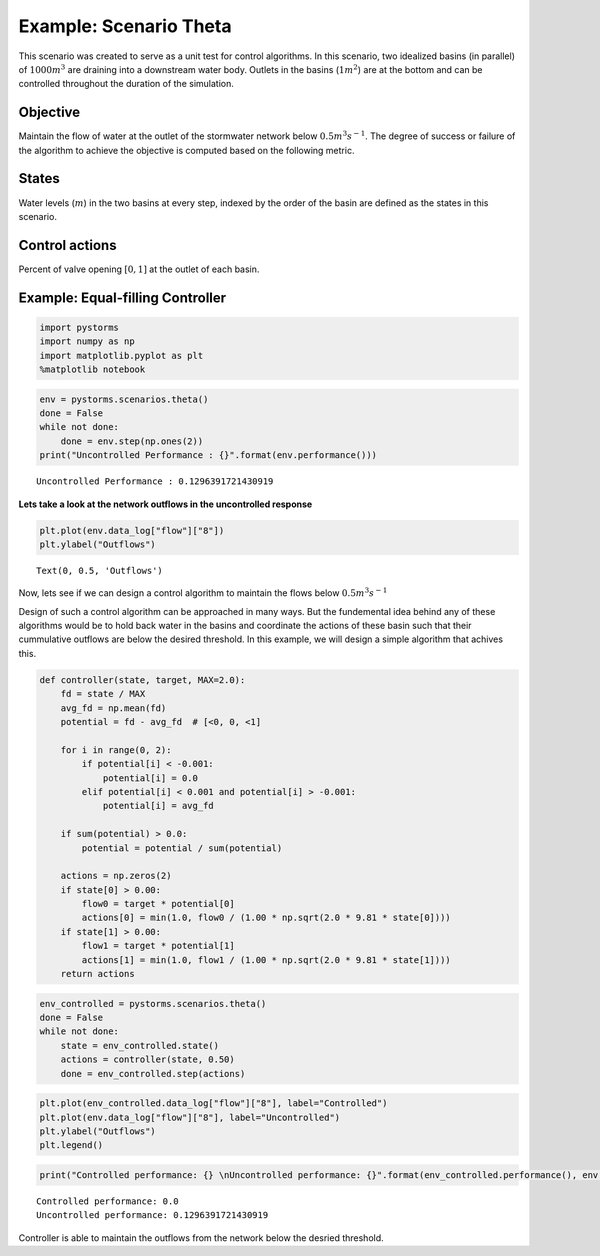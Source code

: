 Example: Scenario Theta
=======================

This scenario was created to serve as a unit test for control algorithms.
In this scenario, two idealized basins (in parallel) of :math:`1000m^3` are draining into a downstream water body. 
Outlets in the basins (:math:`1m^2`) are at the bottom and can be controlled throughout the duration of the simulation.

.. image:: ./figures/theta.png
  :width: 400
  :align: center

Objective
---------

Maintain the flow of water at the outlet of the stormwater network below :math:`0.5 m^3s^{-1}`.
The degree of success or failure of the algorithm to achieve the objective is computed based on the following metric.

States
------

Water levels (:math:`m`) in the two basins at every step, indexed by the order of the basin are
defined as the states in this scenario.

Control actions
---------------

Percent of valve opening :math:`[0,1]` at the outlet of each basin.

Example: Equal-filling Controller
---------------------------------
.. code:: ipython3

    import pystorms
    import numpy as np
    import matplotlib.pyplot as plt
    %matplotlib notebook

.. code:: ipython3

    env = pystorms.scenarios.theta()
    done = False
    while not done:
        done = env.step(np.ones(2))
    print("Uncontrolled Performance : {}".format(env.performance()))

.. parsed-literal::

    Uncontrolled Performance : 0.1296391721430919

**Lets take a look at the network outflows in the uncontrolled
response**

.. code:: ipython3

    plt.plot(env.data_log["flow"]["8"])
    plt.ylabel("Outflows")

.. parsed-literal::

    Text(0, 0.5, 'Outflows')

.. image:: figures/theta_uncontrolled.png

Now, lets see if we can design a control algorithm to maintain the
flows below :math:`0.5 m^3s^{-1}`

Design of such a control algorithm can be approached in many ways. But
the fundemental idea behind any of these algorithms would be to hold
back water in the basins and coordinate the actions of these basin such
that their cummulative outflows are below the desired threshold. In this
example, we will design a simple algorithm that achives this.

.. code:: ipython3

    def controller(state, target, MAX=2.0):
        fd = state / MAX
        avg_fd = np.mean(fd)
        potential = fd - avg_fd  # [<0, 0, <1]
    
        for i in range(0, 2):
            if potential[i] < -0.001:
                potential[i] = 0.0
            elif potential[i] < 0.001 and potential[i] > -0.001:
                potential[i] = avg_fd
    
        if sum(potential) > 0.0:
            potential = potential / sum(potential)
    
        actions = np.zeros(2)
        if state[0] > 0.00:
            flow0 = target * potential[0]
            actions[0] = min(1.0, flow0 / (1.00 * np.sqrt(2.0 * 9.81 * state[0])))
        if state[1] > 0.00:
            flow1 = target * potential[1]
            actions[1] = min(1.0, flow1 / (1.00 * np.sqrt(2.0 * 9.81 * state[1])))
        return actions

.. code:: ipython3

    env_controlled = pystorms.scenarios.theta()
    done = False 
    while not done:
        state = env_controlled.state()
        actions = controller(state, 0.50)
        done = env_controlled.step(actions)

.. code:: ipython3

    plt.plot(env_controlled.data_log["flow"]["8"], label="Controlled")
    plt.plot(env.data_log["flow"]["8"], label="Uncontrolled")
    plt.ylabel("Outflows")
    plt.legend()

.. image:: figures/theta_controlled.png

.. code:: ipython3

    print("Controlled performance: {} \nUncontrolled performance: {}".format(env_controlled.performance(), env.performance()))

.. parsed-literal::

    Controlled performance: 0.0 
    Uncontrolled performance: 0.1296391721430919

Controller is able to maintain the outflows from the network below the desried threshold.
